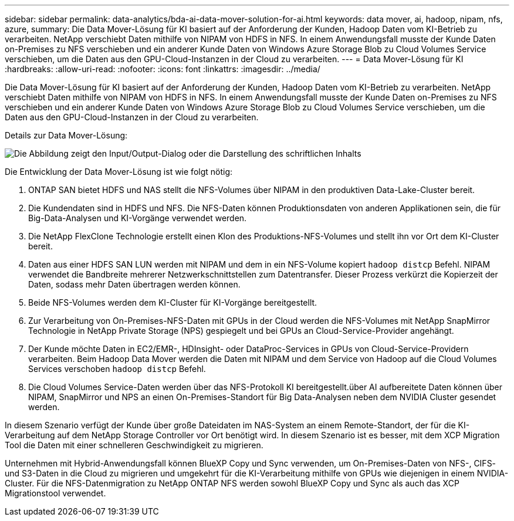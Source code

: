---
sidebar: sidebar 
permalink: data-analytics/bda-ai-data-mover-solution-for-ai.html 
keywords: data mover, ai, hadoop, nipam, nfs, azure, 
summary: Die Data Mover-Lösung für KI basiert auf der Anforderung der Kunden, Hadoop Daten vom KI-Betrieb zu verarbeiten. NetApp verschiebt Daten mithilfe von NIPAM von HDFS in NFS. In einem Anwendungsfall musste der Kunde Daten on-Premises zu NFS verschieben und ein anderer Kunde Daten von Windows Azure Storage Blob zu Cloud Volumes Service verschieben, um die Daten aus den GPU-Cloud-Instanzen in der Cloud zu verarbeiten. 
---
= Data Mover-Lösung für KI
:hardbreaks:
:allow-uri-read: 
:nofooter: 
:icons: font
:linkattrs: 
:imagesdir: ../media/


[role="lead"]
Die Data Mover-Lösung für KI basiert auf der Anforderung der Kunden, Hadoop Daten vom KI-Betrieb zu verarbeiten. NetApp verschiebt Daten mithilfe von NIPAM von HDFS in NFS. In einem Anwendungsfall musste der Kunde Daten on-Premises zu NFS verschieben und ein anderer Kunde Daten von Windows Azure Storage Blob zu Cloud Volumes Service verschieben, um die Daten aus den GPU-Cloud-Instanzen in der Cloud zu verarbeiten.

Details zur Data Mover-Lösung:

image:bda-ai-image4.png["Die Abbildung zeigt den Input/Output-Dialog oder die Darstellung des schriftlichen Inhalts"]

Die Entwicklung der Data Mover-Lösung ist wie folgt nötig:

. ONTAP SAN bietet HDFS und NAS stellt die NFS-Volumes über NIPAM in den produktiven Data-Lake-Cluster bereit.
. Die Kundendaten sind in HDFS und NFS. Die NFS-Daten können Produktionsdaten von anderen Applikationen sein, die für Big-Data-Analysen und KI-Vorgänge verwendet werden.
. Die NetApp FlexClone Technologie erstellt einen Klon des Produktions-NFS-Volumes und stellt ihn vor Ort dem KI-Cluster bereit.
. Daten aus einer HDFS SAN LUN werden mit NIPAM und dem in ein NFS-Volume kopiert `hadoop distcp` Befehl. NIPAM verwendet die Bandbreite mehrerer Netzwerkschnittstellen zum Datentransfer. Dieser Prozess verkürzt die Kopierzeit der Daten, sodass mehr Daten übertragen werden können.
. Beide NFS-Volumes werden dem KI-Cluster für KI-Vorgänge bereitgestellt.
. Zur Verarbeitung von On-Premises-NFS-Daten mit GPUs in der Cloud werden die NFS-Volumes mit NetApp SnapMirror Technologie in NetApp Private Storage (NPS) gespiegelt und bei GPUs an Cloud-Service-Provider angehängt.
. Der Kunde möchte Daten in EC2/EMR-, HDInsight- oder DataProc-Services in GPUs von Cloud-Service-Providern verarbeiten. Beim Hadoop Data Mover werden die Daten mit NIPAM und dem Service von Hadoop auf die Cloud Volumes Services verschoben `hadoop distcp` Befehl.
. Die Cloud Volumes Service-Daten werden über das NFS-Protokoll KI bereitgestellt.über AI aufbereitete Daten können über NIPAM, SnapMirror und NPS an einen On-Premises-Standort für Big Data-Analysen neben dem NVIDIA Cluster gesendet werden.


In diesem Szenario verfügt der Kunde über große Dateidaten im NAS-System an einem Remote-Standort, der für die KI-Verarbeitung auf dem NetApp Storage Controller vor Ort benötigt wird. In diesem Szenario ist es besser, mit dem XCP Migration Tool die Daten mit einer schnelleren Geschwindigkeit zu migrieren.

Unternehmen mit Hybrid-Anwendungsfall können BlueXP Copy und Sync verwenden, um On-Premises-Daten von NFS-, CIFS- und S3-Daten in die Cloud zu migrieren und umgekehrt für die KI-Verarbeitung mithilfe von GPUs wie diejenigen in einem NVIDIA-Cluster. Für die NFS-Datenmigration zu NetApp ONTAP NFS werden sowohl BlueXP Copy und Sync als auch das XCP Migrationstool verwendet.
